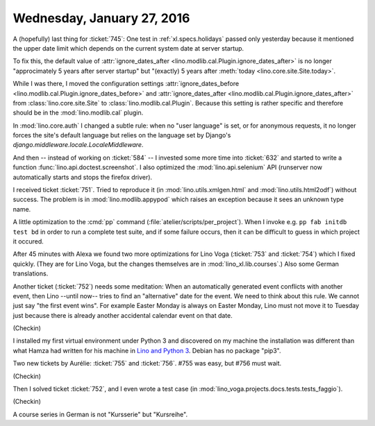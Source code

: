 ===========================
Wednesday, January 27, 2016
===========================

A (hopefully) last thing for :ticket:`745`: One test in
:ref:`xl.specs.holidays` passed only yesterday because it mentioned
the upper date limit
which depends on the current system date at server startup.

To fix this, the default value of :attr:`ignore_dates_after
<lino.modlib.cal.Plugin.ignore_dates_after>` is no longer
"approcimately 5 years after server startup" but "(exactly) 5 years
after :meth:`today <lino.core.site.Site.today>`.

While I was there, I moved the configuration settings
:attr:`ignore_dates_before
<lino.modlib.cal.Plugin.ignore_dates_before>` and
:attr:`ignore_dates_after <lino.modlib.cal.Plugin.ignore_dates_after>`
from :class:`lino.core.site.Site` to :class:`lino.modlib.cal.Plugin`.
Because this setting is rather specific and therefore should be in the
:mod:`lino.modlib.cal` plugin.

In :mod:`lino.core.auth` I changed a subtle rule: when no "user
language" is set, or for anonymous requests, it no longer forces the
site's default language but relies on the language set by Django's
`django.middleware.locale.LocaleMiddleware`.

And then -- instead of working on :ticket:`584` -- I invested some
more time into :ticket:`632` and started to write a function
:func:`lino.api.doctest.screenshot`. I also optimized the
:mod:`lino.api.selenium` API (runserver now automatically starts and
stops the firefox driver).

I received ticket :ticket:`751`.  Tried to reproduce it (in
:mod:`lino.utils.xmlgen.html` and :mod:`lino.utils.html2odf`) without
success. The problem is in :mod:`lino.modlib.appypod` which raises an
exception because it sees an unknown type name.


A little optimization to the :cmd:`pp` command
(:file:`atelier/scripts/per_project`). When I invoke e.g. ``pp fab
initdb test bd`` in order to run a complete test suite, and if some
failure occurs, then it can be difficult to guess in which project it
occured.


After 45 minutes with Alexa we found two more optimizations for Lino
Voga (:ticket:`753` and :ticket:`754`) which I fixed quickly.  (They
are for Lino Voga, but the changes themselves are in
:mod:`lino_xl.lib.courses`.)  Also some German translations.

Another ticket (:ticket:`752`) needs some meditation: When an
automatically generated event conflicts with another event, then
Lino --until now-- tries to find an "alternative" date for the event.
We need to think about this rule. We cannot just say "the first event
wins". For example Easter Monday is always on Easter Monday, Lino must
not move it to Tuesday just because there is already another
accidental calendar event on that date.

(Checkin)

I installed my first virtual environment under Python 3 and discovered
on my machine the installation was different than what Hamza had
written for his machine in `Lino and Python 3
<http://lino-framework.org/dev/py3.html>`_. Debian has no package
"pip3".


Two new tickets by Aurélie: :ticket:`755` and :ticket:`756`.
#755 was easy, but #756 must wait.

(Checkin)

Then I solved ticket :ticket:`752`, and I even wrote a test case (in
:mod:`lino_voga.projects.docs.tests.tests_faggio`).

(Checkin)

A course series in German is not "Kursserie" but "Kursreihe".
